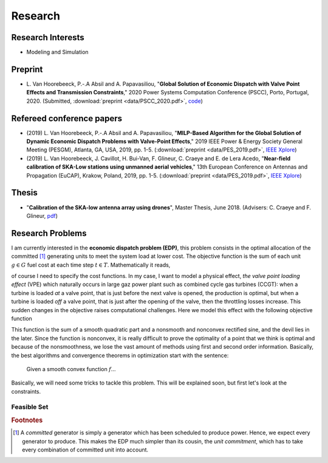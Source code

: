 Research
========

Research Interests
~~~~~~~~~~~~~~~~~~

- Modeling and Simulation


Preprint
~~~~~~~~

- L. Van Hoorebeeck, P.-.A Absil and A. Papavasiliou,
  "**Global Solution of Economic Dispatch with Valve Point Effects and Transmission Constraints**,"
  2020 Power Systems Computation Conference (PSCC), Porto, Portugal, 2020. (Submitted,
  :download:`preprint <data/PSCC_2020.pdf>`,
  `code <https://gitlab.com/Loicvh/apla>`_)


Refereed conference papers
~~~~~~~~~~~~~~~~~~~~~~~~~~

- (2019) L. Van Hoorebeeck, P.-.A Absil and A. Papavasiliou,
  "**MILP-Based Algorithm for the Global Solution of Dynamic Economic Dispatch Problems with Valve-Point Effects**,"
  2019 IEEE Power & Energy Society General Meeting (PESGM), Atlanta, GA, USA, 2019, pp. 1-5. (:download:`preprint <data/PES_2019.pdf>`,
  `IEEE Xplore <https://ieeexplore.ieee.org/document/8973631>`_)

- (2019)  L. Van Hoorebeeck, J. Cavillot, H. Bui-Van, F. Glineur, C. Craeye and E. de Lera Acedo,
  "**Near-field calibration of SKA-Low stations using unmanned aerial vehicles**,"
  13th European Conference on Antennas and Propagation (EuCAP), Krakow, Poland, 2019, pp. 1-5. (:download:`preprint <data/PES_2019.pdf>`,
  `IEEE Xplore <https://ieeexplore.ieee.org/document/8739380>`__)


Thesis
~~~~~~

- "**Calibration of the SKA-low antenna array using drones**", Master Thesis, June 2018.
  (Advisers: C. Craeye and F. Glineur, `pdf <https://dial.uclouvain.be/memoire/ucl/fr/object/thesis%3A14813>`_)

Research Problems
~~~~~~~~~~~~~~~~~

I am currently interested in the **economic dispatch problem (EDP)**, this problem consists in the optimal allocation of the committed [#f1]_ generating units to meet the system load at lower cost. The objective function is the sum of each unit :math:`g \in G` fuel cost at each time step :math:`t \in T`. Mathematically it reads, 


.. math:: 
   :label: obj

    \min \sum_{t \in T} \sum_{g \in G} f_g (p_{gt}),

of course I need to specify the cost functions. In my case, I want to model a physical effect, *the valve point loading effect* (VPE) which naturally occurs in large gaz power plant such as combined cycle gas turbines (CCGT): when a turbine is loaded *at* a valve point, that is just before the next valve is opened, the production is optimal, but when a turbine is loaded *off* a valve point, that is just after the opening of the valve, then the throttling losses increase. This sudden changes in the objective raises computational challenges. Here we model this effect with the following objective function

.. math::
   :label: obj_VPE

   f_g (p_{gt}) = A_g p_{gt}^2 + B_g p_{gt} + C_g + D_g \left | \sin E_g (p_{gt} - p^{\min}_{gt}) \right |  .

This function is the sum of a smooth quadratic part and a nonsmooth and nonconvex rectified sine, and the devil lies in the later. Since the function is nonconvex, it is really difficult to prove the optimality of a point that we think is optimal and because of the nonsmoothness, we lose the vast amount of methods using first and second order information. Basically, the best algorithms and convergence theorems in optimization start with the sentence: 

.. pull-quote::
   Given a smooth convex function :math:`f`...

Basically, we will need some tricks to tackle this problem. This will be explained soon, but first let's look at the constraints.

.. rst-class:: center

.. image:: data/images/pg_0001.png
    :align: center  
    :alt: Illustration of the VPE.

Feasible Set
------------

.. image:: data/images/algo_gif.gif
    :align: center  
    :alt: Illustration of the VPE.

.. rubric:: Footnotes

.. [#f1] A *committed* generator is simply a generator which has been scheduled to produce power. Hence, we expect every generator to produce. This makes the EDP much simpler than its cousin, the *unit commitment*, which has to take every combination of committed unit into account.
